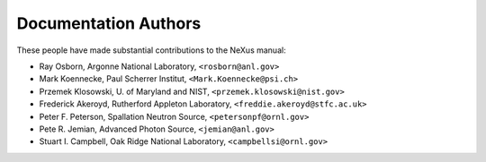 .. $Id$

Documentation Authors
========================================================================

.. index:: authors

These people have made substantial contributions to the NeXus manual:

* Ray Osborn, Argonne National Laboratory, ``<rosborn@anl.gov>``
* Mark Koennecke, Paul Scherrer Institut, ``<Mark.Koennecke@psi.ch>``
* Przemek Klosowski, U. of Maryland and NIST, ``<przemek.klosowski@nist.gov>``
* Frederick Akeroyd, Rutherford Appleton Laboratory, ``<freddie.akeroyd@stfc.ac.uk>``
* Peter F. Peterson, Spallation Neutron Source, ``<petersonpf@ornl.gov>``
* Pete R. Jemian, Advanced Photon Source, ``<jemian@anl.gov>``
* Stuart I. Campbell, Oak Ridge National Laboratory, ``<campbellsi@ornl.gov>``
